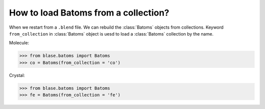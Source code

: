 

======================================
How to load Batoms from a collection?
======================================

When we restart from a ``.blend`` file. We can rebuild the :class:`Batoms` objects from collections. Keyword ``from_collection`` in :class:`Batoms` object is uesd to load a :class:`Batoms` collection by the name.


Molecule:

>>> from blase.batoms import Batoms
>>> co = Batoms(from_collection = 'co')

.. image:: ../_static/ase-co.png
   :width: 3cm

Crystal:

>>> from blase.batoms import Batoms
>>> fe = Batoms(from_collection = 'fe')

.. image:: ../_static/ase-fe.png
   :width: 3cm

.. module:: blase.batoms
